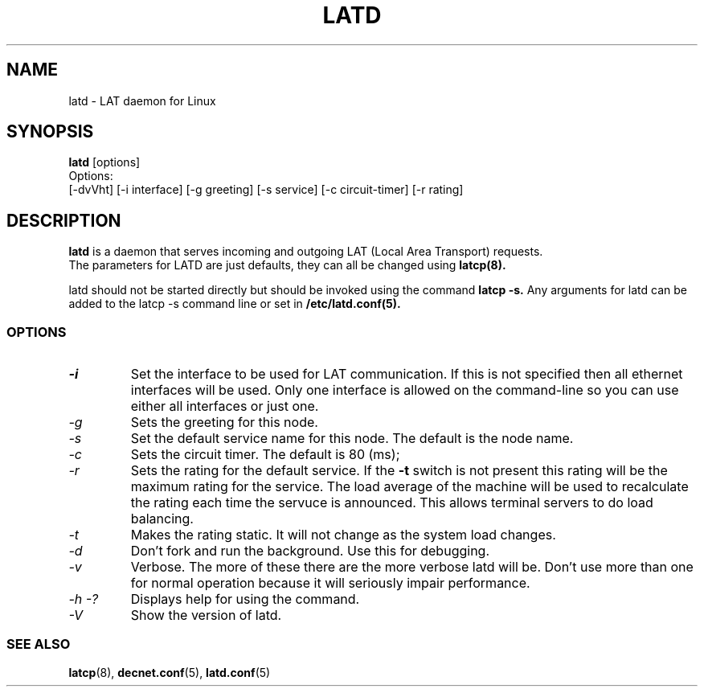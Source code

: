 .TH LATD 8 "June 2 2000" "LAT Server"

.SH NAME
latd \- LAT daemon for Linux
.SH SYNOPSIS
.B latd
[options]
.br
Options:
.br
[\-dvVht] [\-i interface] [\-g greeting] [\-s service] [\-c circuit-timer] [\-r rating]
.SH DESCRIPTION
.PP
.B latd
is a daemon that serves incoming and outgoing LAT (Local Area Transport) requests.
.br
The parameters for LATD are just defaults, they can all be changed using 
.B latcp(8).
.br

latd should not be started directly but should be invoked using the command
.B latcp -s.
Any arguments for latd can be added to the latcp -s command line or set in
.B /etc/latd.conf(5).

.SS OPTIONS
.TP
.I "\-i"
Set the interface to be used for LAT communication. If this is not specified
then all ethernet interfaces will be used. Only one interface is allowed
on the command-line so you can use either all interfaces or just one.

.TP
.I "\-g"
Sets the greeting for this node.
.TP
.I "\-s"
Set the default service name for this node. The default is the node name.
.TP
.I "\-c"
Sets the circuit timer. The default is 80 (ms);
.TP
.I "\-r"
Sets the rating for the default service. If the 
.B -t
switch is not present this rating will be the maximum rating for the service.
The load average of the machine will be used to recalculate the rating each time
the servuce is announced. This allows terminal servers to do load balancing.
.TP
.I "\-t"
Makes the rating static. It will not change as the system load changes.
.TP
.I "\-d"
Don't fork and run the background. Use this for debugging.
.TP
.I "\-v"
Verbose. The more of these there are the more verbose latd will be. Don't use 
more than one for normal operation because it will seriously impair 
performance.
.TP
.I \-h \-?
Displays help for using the command.
.TP
.I \-V
Show the version of latd.


.SS SEE ALSO
.BR latcp "(8), " decnet.conf "(5), " latd.conf "(5)"
